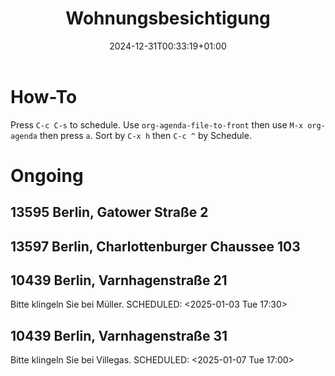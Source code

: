 #+title: Wohnungsbesichtigung
#+date: 2024-12-31T00:33:19+01:00

* How-To
SCHEDULED: <2024-01-01 Mon>
Press =C-c C-s= to schedule.
Use =org-agenda-file-to-front= then use =M-x org-agenda= then press =a=.
Sort by =C-x h= then =C-c ^= by Schedule.

* Ongoing
** 13595 Berlin, Gatower Straße 2
SCHEDULED: <2025-01-02 Thu 08:00>
** 13597 Berlin, Charlottenburger Chaussee 103
SCHEDULED: <2025-01-02 Thu 09:20>
** 10439 Berlin, Varnhagenstraße 21
Bitte klingeln Sie bei Müller.
SCHEDULED: <2025-01-03 Tue 17:30>
** 10439 Berlin, Varnhagenstraße 31
Bitte klingeln Sie bei Villegas.
SCHEDULED: <2025-01-07 Tue 17:00>
